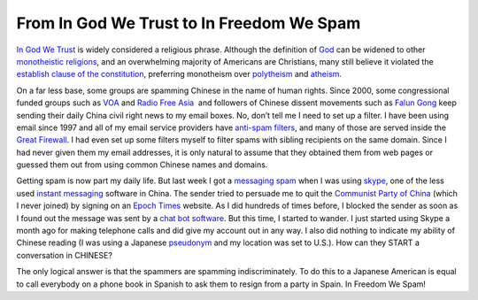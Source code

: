 From In God We Trust to In Freedom We Spam
==========================================
.. post:: 14, Feb, 2006
   :category: News and politics
   :author: jiangshengvc
   :nocomments:

.. container:: bvMsg
   :name: msgcns!1BE894DEAF296E0A!472

   .. container::

      `In God We Trust <http://en.wikipedia.org/wiki/In_God_We_Trust>`__
      is widely considered a religious phrase. Although the definition
      of `God <http://en.wikipedia.org/wiki/God>`__ can be widened to
      other `monotheistic
      religions <http://en.wikipedia.org/wiki/Monotheistic>`__, and an
      overwhelming majority of Americans are Christians, many still
      believe it violated the `establish clause of the
      constitution <http://en.wikipedia.org/wiki/Establishment_Clause_of_the_First_Amendment>`__,
      preferring monotheism over
      `polytheism <http://en.wikipedia.org/wiki/Polytheism>`__ and
      `atheism <http://en.wikipedia.org/wiki/Atheism>`__.

       

      On a far less base, some groups are spamming Chinese in the name
      of human rights. Since 2000, some congressional funded groups such
      as `VOA <http://en.wikipedia.org/wiki/VOA>`__ and `Radio Free
      Asia <http://en.wikipedia.org/wiki/Radio_Free_Asia>`__\   and
      followers of Chinese dissent movements such as `Falun
      Gong <http://en.wikipedia.org/wiki/Falun_Gong>`__ keep sending
      their daily China civil right news to my email boxes. No, don’t
      tell me I need to set up a filter. I have been using email since
      1997 and all of my email service providers have `anti-spam
      filters <http://en.wikipedia.org/wiki/Stopping_e-mail_abuse>`__,
      and many of those are served inside the `Great
      Firewall <http://en.wikipedia.org/wiki/Great_Firewall>`__. I had
      even set up some filters myself to filter spams with sibling
      recipients on the same domain. Since I had never given them my
      email addresses, it is only natural to assume that they obtained
      them from web pages or guessed them out from using common Chinese
      names and domains.

       

      Getting spam is now part my daily life. But last week I got a
      `messaging spam <http://en.wikipedia.org/wiki/Messaging_spam>`__
      when I was using `skype <http://en.wikipedia.org/wiki/Skype>`__,
      one of the less used `instant
      messaging <http://en.wikipedia.org/wiki/Instant_messaging>`__
      software in China. The sender tried to persuade me to quit the
      `Communist Party of
      China <http://en.wikipedia.org/wiki/Communist_Party_of_China>`__ (which
      I never joined) by signing on an `Epoch
      Times <http://en.wikipedia.org/wiki/The_Epoch_Times>`__ website.
      As I did hundreds of times before, I blocked the sender as soon as
      I found out the message was sent by a `chat bot
      software <http://en.wikipedia.org/wiki/Chatterbot>`__. But this
      time, I started to wander. I just started using Skype a month ago
      for making telephone calls and did give my account out in any way.
      I also did nothing to indicate my ability of Chinese reading (I
      was using a Japanese
      `pseudonym <http://en.wikipedia.org/wiki/Pseudonyme>`__ and my
      location was set to U.S.). How can they START a conversation in
      CHINESE?

       

      The only logical answer is that the spammers are spamming
      indiscriminately. To do this to a Japanese American is equal to
      call everybody on a phone book in Spanish to ask them to resign
      from a party in Spain. In Freedom We Spam!

